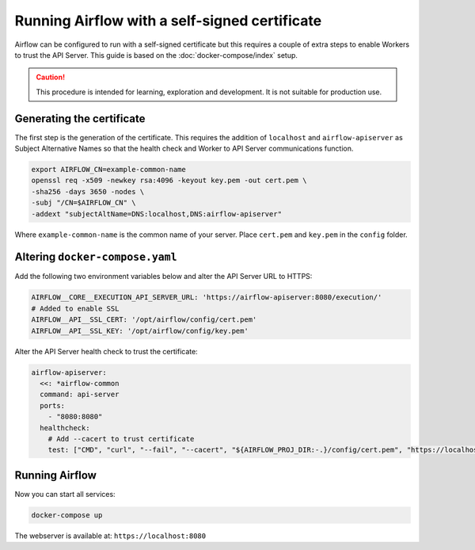 .. Licensed to the Apache Software Foundation (ASF) under one
    or more contributor license agreements.  See the NOTICE file
    distributed with this work for additional information
    regarding copyright ownership.  The ASF licenses this file
    to you under the Apache License, Version 2.0 (the
    "License"); you may not use this file except in compliance
    with the License.  You may obtain a copy of the License at

 ..   http://www.apache.org/licenses/LICENSE-2.0

 .. Unless required by applicable law or agreed to in writing,
    software distributed under the License is distributed on an
    "AS IS" BASIS, WITHOUT WARRANTIES OR CONDITIONS OF ANY
    KIND, either express or implied.  See the License for the
    specific language governing permissions and limitations
    under the License.

Running Airflow with a self-signed certificate
##############################################

Airflow can be configured to run with a self-signed certificate but this
requires a couple of extra steps to enable Workers to trust the API Server.
This guide is based on the :doc:`docker-compose/index` setup.

.. caution::

  This procedure is intended for learning, exploration and development. It is
  not suitable for production use.

Generating the certificate
==========================

The first step is the generation of the certificate. This requires the addition
of ``localhost`` and ``airflow-apiserver`` as Subject Alternative Names so that
the health check and Worker to API Server communications function.

.. code-block:: sh

  export AIRFLOW_CN=example-common-name
  openssl req -x509 -newkey rsa:4096 -keyout key.pem -out cert.pem \
  -sha256 -days 3650 -nodes \
  -subj "/CN=$AIRFLOW_CN" \
  -addext "subjectAltName=DNS:localhost,DNS:airflow-apiserver"

Where ``example-common-name`` is the common name of your server. Place
``cert.pem`` and ``key.pem`` in the ``config`` folder.

Altering ``docker-compose.yaml``
================================

Add the following two environment variables below and alter the API Server URL
to HTTPS:

.. code-block:: sh

  AIRFLOW__CORE__EXECUTION_API_SERVER_URL: 'https://airflow-apiserver:8080/execution/'
  # Added to enable SSL
  AIRFLOW__API__SSL_CERT: '/opt/airflow/config/cert.pem'
  AIRFLOW__API__SSL_KEY: '/opt/airflow/config/key.pem'

Alter the API Server health check to trust the certificate:

.. code-block:: sh

  airflow-apiserver:
    <<: *airflow-common
    command: api-server
    ports:
      - "8080:8080"
    healthcheck:
      # Add --cacert to trust certificate
      test: ["CMD", "curl", "--fail", "--cacert", "${AIRFLOW_PROJ_DIR:-.}/config/cert.pem", "https://localhost:8080/api/v2/version"]

Running Airflow
===============

Now you can start all services:

.. code-block:: sh

  docker-compose up

The webserver is available at: ``https://localhost:8080``
